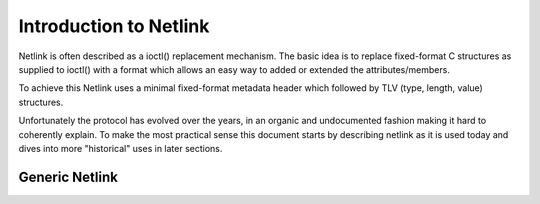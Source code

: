 .. SPDX-License-Identifier: BSD-3-Clause

=======================
Introduction to Netlink
=======================

Netlink is often described as a ioctl() replacement mechanism.
The basic idea is to replace fixed-format C structures as supplied
to ioctl() with a format which allows an easy way to added or
extended the attributes/members.

To achieve this Netlink uses a minimal fixed-format metadata header
which followed by TLV (type, length, value) structures.

Unfortunately the protocol has evolved over the years, in an organic
and undocumented fashion making it hard to coherently explain.
To make the most practical sense this document starts by describing
netlink as it is used today and dives into more "historical" uses
in later sections.

Generic Netlink
===============

